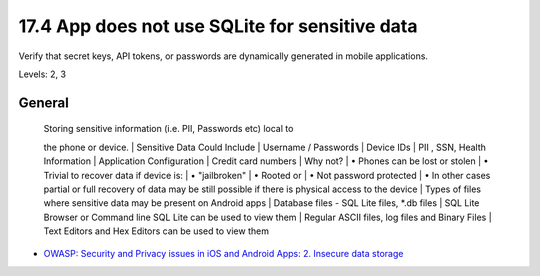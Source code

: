 17.4 App does not use SQLite for sensitive data
===============================================

Verify that secret keys, API tokens, or passwords are dynamically generated in mobile applications.

Levels: 2, 3

General
-------

    | Storing sensitive information (i.e. PII, Passwords etc) local to
    the phone or device.
    | Sensitive Data Could Include
    | Username / Passwords
    | Device IDs
    | PII , SSN, Health Information
    | Application Configuration
    | Credit card numbers
    | Why not?
    | • Phones can be lost or stolen
    | • Trivial to recover data if device is:
    | • "jailbroken"
    | • Rooted or
    | • Not password protected
    | • In other cases partial or full recovery of data may be still
    possible if there is physical access to the device
    | Types of files where sensitive data may be present on Android apps
    | Database files - SQL Lite files, \*.db files
    | SQL Lite Browser or Command line SQL Lite can be used to view them
    | Regular ASCII files, log files and Binary Files
    | Text Editors and Hex Editors can be used to view them

-  `OWASP: Security and Privacy issues in iOS and Android Apps: 2.
   Insecure data
   storage <https://www.owasp.org/images/5/5e/Mobile_Security_-_Android_and_iOS_-_OWASP_NY_-_Final.pdf>`__

